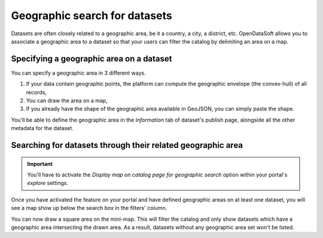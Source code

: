 Geographic search for datasets
==============================

Datasets are often closely related to a geographic area, be it a country, a city, a district, etc. OpenDataSoft
allows you to associate a geographic area to a dataset so that your users can filter the catalog by delimiting an
area on a map.

Specifying a geographic area on a dataset
-----------------------------------------

You can specify a geographic area in 3 different ways.

1. If your data contain geographic points, the platform can compute the geographic envelope (the convex-hull) of all
   records,
2. You can draw the area on a map,
3. If you already have the shape of the geographic area available in GeoJSON, you can simply paste the shape.

.. ifconfig:: language == 'en'

   .. figure:: geographic_search__publish--en.png

      The options for defining the geographic area

.. ifconfig:: language == 'fr'

   .. figure:: geographic_search__publish--fr.png

      The options for defining the geographic area

You'll be able to define the geographic area in the *information* tab of dataset's publish page, alongside all the
other metadata for the dataset.

Searching for datasets through their related geographic area
------------------------------------------------------------

.. important::

   You'll have to activate the *Display map on catalog page for geographic search* option within your portal's
   *explore* settings.

Once you have activated the feature on your portal and have defined geographic areas on at least one dataset, you will
see a map show up below the search box in the filters' column.

.. ifconfig:: language == 'en'

   .. figure:: geographic_search__explore--en.png

      The mini-map used for filtering on the catalog page.

.. ifconfig:: language == 'fr'

   .. figure:: geographic_search__explore--fr.png

      The mini-map used for filtering on the catalog page.

You can now draw a square area on the mini-map. This will filter the catalog and only show datasets which have a
geographic area intersecting the drawn area. As a result, datasets without any geographic area set won't be listed.
